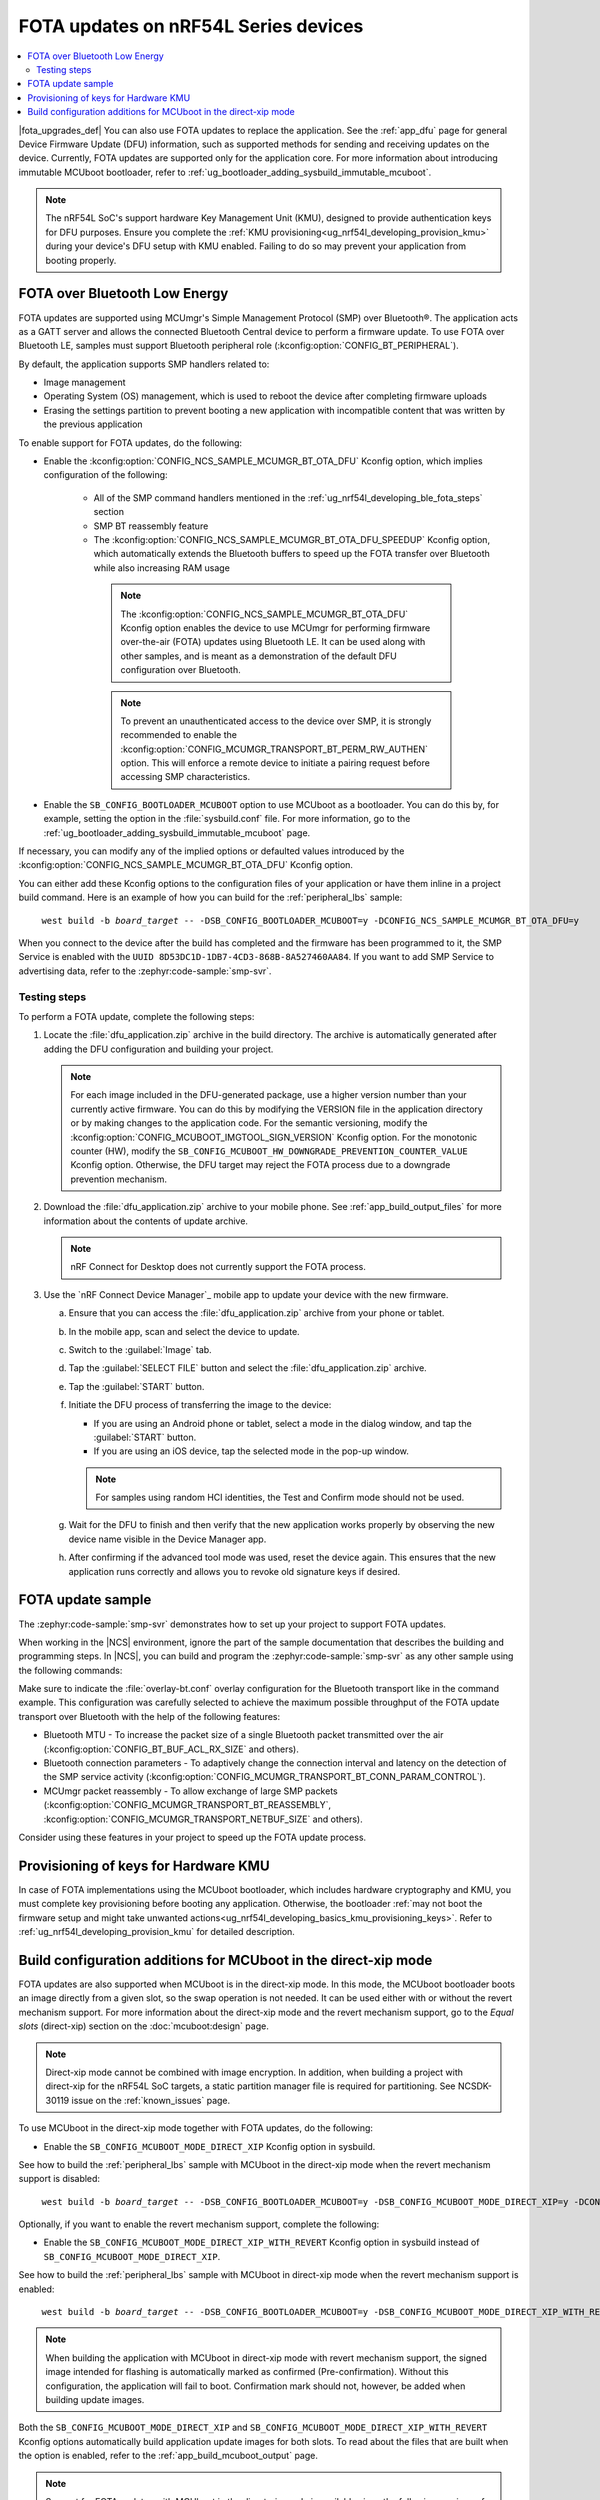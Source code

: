.. _ug_nrf54l_developing_ble_fota:

FOTA updates on nRF54L Series devices
#####################################

.. contents::
   :local:
   :depth: 2

.. fota_upgrades_intro_start

|fota_upgrades_def|
You can also use FOTA updates to replace the application.
See the :ref:`app_dfu` page for general Device Firmware Update (DFU) information, such as supported methods for sending and receiving updates on the device.
Currently, FOTA updates are supported only for the application core.
For more information about introducing immutable MCUboot bootloader, refer to :ref:`ug_bootloader_adding_sysbuild_immutable_mcuboot`.

.. note::
   The nRF54L SoC's support hardware Key Management Unit (KMU), designed to provide authentication keys for DFU purposes.
   Ensure you complete the :ref:`KMU provisioning<ug_nrf54l_developing_provision_kmu>` during your device's DFU setup with KMU enabled.
   Failing to do so may prevent your application from booting properly.

.. fota_upgrades_intro_end

.. _ug_nrf54l_developing_ble_fota_steps:

FOTA over Bluetooth Low Energy
******************************

.. fota_upgrades_over_ble_intro_start

FOTA updates are supported using MCUmgr's Simple Management Protocol (SMP) over Bluetooth®.
The application acts as a GATT server and allows the connected Bluetooth Central device to perform a firmware update.
To use FOTA over Bluetooth LE, samples must support Bluetooth peripheral role (:kconfig:option:`CONFIG_BT_PERIPHERAL`).

By default, the application supports SMP handlers related to:

* Image management
* Operating System (OS) management, which is used to reboot the device after completing firmware uploads
* Erasing the settings partition to prevent booting a new application with incompatible content that was written by the previous application

To enable support for FOTA updates, do the following:

* Enable the :kconfig:option:`CONFIG_NCS_SAMPLE_MCUMGR_BT_OTA_DFU` Kconfig option, which implies configuration of the following:

   * All of the SMP command handlers mentioned in the :ref:`ug_nrf54l_developing_ble_fota_steps` section
   * SMP BT reassembly feature
   * The :kconfig:option:`CONFIG_NCS_SAMPLE_MCUMGR_BT_OTA_DFU_SPEEDUP` Kconfig option, which automatically extends the Bluetooth buffers to speed up the FOTA transfer over Bluetooth while also increasing RAM usage

    .. note::
       The :kconfig:option:`CONFIG_NCS_SAMPLE_MCUMGR_BT_OTA_DFU` Kconfig option enables the device to use MCUmgr for performing firmware over-the-air (FOTA) updates using Bluetooth LE.
       It can be used along with other samples, and is meant as a demonstration of the default DFU configuration over Bluetooth.

    .. note::
       To prevent an unauthenticated access to the device over SMP, it is strongly recommended to enable the :kconfig:option:`CONFIG_MCUMGR_TRANSPORT_BT_PERM_RW_AUTHEN` option.
       This will enforce a remote device to initiate a pairing request before accessing SMP characteristics.

.. fota_upgrades_over_ble_intro_end

.. fota_upgrades_over_ble_mandatory_mcuboot_start

* Enable the ``SB_CONFIG_BOOTLOADER_MCUBOOT`` option to use MCUboot as a bootloader.
  You can do this by, for example, setting the option in the :file:`sysbuild.conf` file.
  For more information, go to the :ref:`ug_bootloader_adding_sysbuild_immutable_mcuboot` page.

.. fota_upgrades_over_ble_mandatory_mcuboot_end

.. fota_upgrades_over_ble_additional_information_start

If necessary, you can modify any of the implied options or defaulted values introduced by the :kconfig:option:`CONFIG_NCS_SAMPLE_MCUMGR_BT_OTA_DFU` Kconfig option.

You can either add these Kconfig options to the configuration files of your application or have them inline in a project build command.
Here is an example of how you can build for the :ref:`peripheral_lbs` sample:

.. parsed-literal::
   :class: highlight

    west build -b *board_target* -- -DSB_CONFIG_BOOTLOADER_MCUBOOT=y -DCONFIG_NCS_SAMPLE_MCUMGR_BT_OTA_DFU=y

When you connect to the device after the build has completed and the firmware has been programmed to it, the SMP Service is enabled with the ``UUID 8D53DC1D-1DB7-4CD3-868B-8A527460AA84``.
If you want to add SMP Service to advertising data, refer to the :zephyr:code-sample:`smp-svr`.

.. fota_upgrades_over_ble_additional_information_end

.. _ug_nrf54l_developing_ble_fota_steps_testing:

Testing steps
=============

.. fota_upgrades_outro_start

To perform a FOTA update, complete the following steps:

.. fota_upgrades_over_ble_nrfcdm_common_dfu_steps_start

1. Locate the :file:`dfu_application.zip` archive in the build directory.
   The archive is automatically generated after adding the DFU configuration and building your project.

   .. note::
      For each image included in the DFU-generated package, use a higher version number than your currently active firmware.
      You can do this by modifying the VERSION file in the application directory or by making changes to the application code.
      For the semantic versioning, modify the :kconfig:option:`CONFIG_MCUBOOT_IMGTOOL_SIGN_VERSION` Kconfig option.
      For the monotonic counter (HW), modify the ``SB_CONFIG_MCUBOOT_HW_DOWNGRADE_PREVENTION_COUNTER_VALUE`` Kconfig option.
      Otherwise, the DFU target may reject the FOTA process due to a downgrade prevention mechanism.

#. Download the :file:`dfu_application.zip` archive to your mobile phone.
   See :ref:`app_build_output_files` for more information about the contents of update archive.

   .. note::
      nRF Connect for Desktop does not currently support the FOTA process.

#. Use the `nRF Connect Device Manager`_ mobile app to update your device with the new firmware.

   a. Ensure that you can access the :file:`dfu_application.zip` archive from your phone or tablet.
   #. In the mobile app, scan and select the device to update.
   #. Switch to the :guilabel:`Image` tab.
   #. Tap the :guilabel:`SELECT FILE` button and select the :file:`dfu_application.zip` archive.
   #. Tap the :guilabel:`START` button.
   #. Initiate the DFU process of transferring the image to the device:

      * If you are using an Android phone or tablet, select a mode in the dialog window, and tap the :guilabel:`START` button.
      * If you are using an iOS device, tap the selected mode in the pop-up window.

      .. note::
         For samples using random HCI identities, the Test and Confirm mode should not be used.

   #. Wait for the DFU to finish and then verify that the new application works properly by observing the new device name visible in the Device Manager app.
   #. After confirming if the advanced tool mode was used, reset the device again.
      This ensures that the new application runs correctly and allows you to revoke old signature keys if desired.

.. fota_upgrades_over_ble_nrfcdm_common_dfu_steps_end

.. fota_upgrades_outro_end

FOTA update sample
******************

.. fota_upgrades_update_start

The :zephyr:code-sample:`smp-svr` demonstrates how to set up your project to support FOTA updates.

When working in the |NCS| environment, ignore the part of the sample documentation that describes the building and programming steps.
In |NCS|, you can build and program the :zephyr:code-sample:`smp-svr` as any other sample using the following commands:

.. tabs::

    .. group-tab:: nRF54L SoCs

        .. parsed-literal::
           :class: highlight

            west build -b *board_target* -- -DEXTRA_CONF_FILE=overlay-bt.conf
            west flash

    .. group-tab:: nRF54L SoCs with HW cryptography support

        .. parsed-literal::
           :class: highlight

            west build -b *board_target* -- -DEXTRA_CONF_FILE=overlay-bt.conf -DSB_CONFIG_BOOT_SIGNATURE_TYPE_ED25519=y -DSB_CONFIG_BOOT_SIGNATURE_TYPE_PURE=y -Dmcuboot_CONFIG_PM_PARTITION_SIZE_MCUBOOT=0x10000 -DSB_CONFIG_MCUBOOT_SIGNATURE_USING_KMU=y
            west flash


    .. group-tab:: nRF54L15 DK with SPI Flash as update image bank

        .. parsed-literal::
           :class: highlight

            west build -b nrf54l15dk/nrf54l15/cpuapp -T sample.mcumgr.smp_svr.bt.nrf54l15dk.ext_flash
            west flash

    .. group-tab:: nRF54l15 DK with SPI Flash as update image (DTS partitioning)

       To build with the DTS partitioning, run the following command:

        .. parsed-literal::
           :class: highlight

            west build -b nrf54l15dk/nrf54l15/cpuapp -d build/smp_svr_54l_d zephyr/samples/subsys/mgmt/mcumgr/smp_svr -T sample.mcumgr.smp_svr.bt.nrf54l15dk.ext_flash.pure_dts

Make sure to indicate the :file:`overlay-bt.conf` overlay configuration for the Bluetooth transport like in the command example.
This configuration was carefully selected to achieve the maximum possible throughput of the FOTA update transport over Bluetooth with the help of the following features:

* Bluetooth MTU - To increase the packet size of a single Bluetooth packet transmitted over the air (:kconfig:option:`CONFIG_BT_BUF_ACL_RX_SIZE` and others).
* Bluetooth connection parameters - To adaptively change the connection interval and latency on the detection of the SMP service activity (:kconfig:option:`CONFIG_MCUMGR_TRANSPORT_BT_CONN_PARAM_CONTROL`).
* MCUmgr packet reassembly - To allow exchange of large SMP packets (:kconfig:option:`CONFIG_MCUMGR_TRANSPORT_BT_REASSEMBLY`, :kconfig:option:`CONFIG_MCUMGR_TRANSPORT_NETBUF_SIZE` and others).

Consider using these features in your project to speed up the FOTA update process.

.. fota_upgrades_update_end

.. _ug_nrf54l_developing_ble_fota_mcuboot_kmu:

Provisioning of keys for Hardware KMU
*************************************

In case of FOTA implementations using the MCUboot bootloader, which includes hardware cryptography and KMU, you must complete key provisioning before booting any application.
Otherwise, the bootloader :ref:`may not boot the firmware setup and might take unwanted actions<ug_nrf54l_developing_basics_kmu_provisioning_keys>`.
Refer to :ref:`ug_nrf54l_developing_provision_kmu` for detailed description.

.. _ug_nrf54l_developing_ble_fota_mcuboot_direct_xip_mode:

Build configuration additions for MCUboot in the direct-xip mode
****************************************************************

.. fota_upgrades_over_ble_mcuboot_direct_xip_information_start

FOTA updates are also supported when MCUboot is in the direct-xip mode.
In this mode, the MCUboot bootloader boots an image directly from a given slot, so the swap operation is not needed.
It can be used either with or without the revert mechanism support.
For more information about the direct-xip mode and the revert mechanism support, go to the *Equal slots* (direct-xip) section on the :doc:`mcuboot:design` page.

.. note::
   Direct-xip mode cannot be combined with image encryption.
   In addition, when building a project with direct-xip for the nRF54L SoC targets, a static partition manager file is required for partitioning.
   See NCSDK-30119 issue on the :ref:`known_issues` page.

To use MCUboot in the direct-xip mode together with FOTA updates, do the following:

* Enable the ``SB_CONFIG_MCUBOOT_MODE_DIRECT_XIP`` Kconfig option in sysbuild.

See how to build the :ref:`peripheral_lbs` sample with MCUboot in the direct-xip mode when the revert mechanism support is disabled:

.. parsed-literal::
   :class: highlight

    west build -b *board_target* -- -DSB_CONFIG_BOOTLOADER_MCUBOOT=y -DSB_CONFIG_MCUBOOT_MODE_DIRECT_XIP=y -DCONFIG_NCS_SAMPLE_MCUMGR_BT_OTA_DFU=y

Optionally, if you want to enable the revert mechanism support, complete the following:

* Enable the ``SB_CONFIG_MCUBOOT_MODE_DIRECT_XIP_WITH_REVERT`` Kconfig option in sysbuild instead of ``SB_CONFIG_MCUBOOT_MODE_DIRECT_XIP``.

See how to build the :ref:`peripheral_lbs` sample with MCUboot in direct-xip mode when the revert mechanism support is enabled:

.. parsed-literal::
   :class: highlight

    west build -b *board_target* -- -DSB_CONFIG_BOOTLOADER_MCUBOOT=y -DSB_CONFIG_MCUBOOT_MODE_DIRECT_XIP_WITH_REVERT=y -DCONFIG_NCS_SAMPLE_MCUMGR_BT_OTA_DFU=y

.. note::
   When building the application with MCUboot in direct-xip mode with revert mechanism support, the signed image intended for flashing is automatically marked as confirmed (Pre-confirmation).
   Without this configuration, the application will fail to boot.
   Confirmation mark should not, however, be added when building update images.

Both the ``SB_CONFIG_MCUBOOT_MODE_DIRECT_XIP`` and ``SB_CONFIG_MCUBOOT_MODE_DIRECT_XIP_WITH_REVERT`` Kconfig options automatically build application update images for both slots.
To read about the files that are built when the option is enabled, refer to the :ref:`app_build_mcuboot_output` page.

.. fota_upgrades_over_ble_mcuboot_direct_xip_nrfcdm_note_start

.. note::
   Support for FOTA updates with MCUboot in the direct-xip mode is available since the following versions of the `nRF Connect Device Manager`_ mobile app:

   * Version ``1.8.0`` on Android.
   * Version ``1.4.0`` on iOS.

.. fota_upgrades_over_ble_mcuboot_direct_xip_nrfcdm_note_end

.. fota_upgrades_over_ble_mcuboot_direct_xip_information_end
